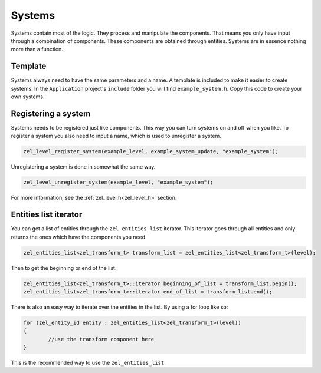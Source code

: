 .. _systems:

Systems
=======
Systems contain most of the logic. They process and manipulate the components.
That means you only have input through a combination of components. These components are obtained through entities.
Systems are in essence nothing more than a function.

Template
^^^^^^^^
Systems always need to have the same parameters and a name.
A template is included to make it easier to create systems.
In the ``Application`` project's ``include`` folder you will find ``example_system.h``.
Copy this code to create your own systems.

Registering a system
^^^^^^^^^^^^^^^^^^^^
Systems needs to be registered just like components.
This way you can turn systems on and off when you like.
To register a system you also need to input a name, which is used to unregister a system.

.. code-block:: cpp

	zel_level_register_system(example_level, example_system_update, "example_system");

Unregistering a system is done in somewhat the same way.

.. code-block:: cpp

	zel_level_unregister_system(example_level, "example_system");

For more information, see the :ref:`zel_level.h<zel_level_h>` section.

Entities list iterator
^^^^^^^^^^^^^^^^^^^^^^
You can get a list of entities through the ``zel_entities_list`` iterator.
This iterator goes through all entities and only returns the ones which have the components you need.

.. code-block:: cpp

	zel_entities_list<zel_transform_t> transform_list = zel_entities_list<zel_transform_t>(level);

Then to get the beginning or end of the list.

.. code-block:: cpp

	zel_entities_list<zel_transform_t>::iterator beginning_of_list = transform_list.begin();
	zel_entities_list<zel_transform_t>::iterator end_of_list = transform_list.end();

There is also an easy way to iterate over the entities in the list.
By using a for loop like so:

.. code-block:: cpp

	for (zel_entity_id entity : zel_entities_list<zel_transform_t>(level))
	{
		//use the transform component here
	}

This is the recommended way to use the ``zel_entities_list``.


